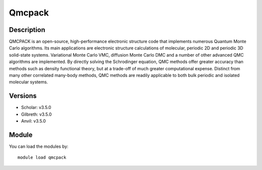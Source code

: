.. _backbone-label:

Qmcpack
==============================

Description
~~~~~~~~
QMCPACK is an open-source, high-performance electronic structure code that implements numerous Quantum Monte Carlo algorithms. Its main applications are electronic structure calculations of molecular, periodic 2D and periodic 3D solid-state systems. Variational Monte Carlo VMC, diffusion Monte Carlo DMC and a number of other advanced QMC algorithms are implemented. By directly solving the Schrodinger equation, QMC methods offer greater accuracy than methods such as density functional theory, but at a trade-off of much greater computational expense. Distinct from many other correlated many-body methods, QMC methods are readily applicable to both bulk periodic and isolated molecular systems.

Versions
~~~~~~~~
- Scholar: v3.5.0
- Gilbreth: v3.5.0
- Anvil: v3.5.0

Module
~~~~~~~~
You can load the modules by::

    module load qmcpack

